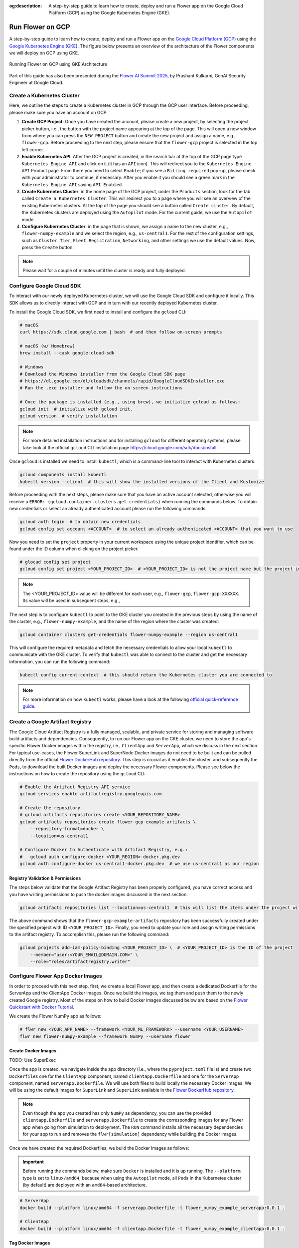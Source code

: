 :og:description: A step-by-step guide to learn how to create, deploy and run a Flower app on the Google Cloud Platform (GCP) using the Google Kubernetes Engine (GKE).
.. meta::
    :description: A step-by-step guide to learn how to create, deploy and run a Flower app on the Google Cloud Platform (GCP) using the Google Kubernetes Engine (GKE).

Run Flower on GCP
=================

A step-by-step guide to learn how to create, deploy and run a Flower app on the `Google
Cloud Platform (GCP) <https://console.cloud.google.com>`_ using the `Google Kubernetes
Engine (GKE) <https://cloud.google.com/kubernetes-engine>`_. The figure below presents
an overview of the architecture of the Flower components we will deploy on GCP using
GKE.

.. figure:: ./_static/flower-gke-architecture.png
    :align: center
    :width: 100%
    :alt: Running Flower on GCP using GKE Architecture
    :class: no-scaled-link

    Running Flower on GCP using GKE Architecture

Part of this guide has also been presented during the `Flower AI Summit 2025
<https://flower.ai/events/flower-ai-summit-2025/>`_, by Prashant Kulkarni, GenAI
Security Engineer at Google Cloud.

.. youtube:: DoklGCdtrrc
    :align: center
    :width: 70%

Create a Kubernetes Cluster
---------------------------

Here, we outline the steps to create a Kubernetes cluster in GCP through the GCP user
interface. Before proceeding, please make sure you have an account on GCP.

1. **Create GCP Project**: Once you have created the account, please create a new
   project, by selecting the project picker button, i.e., the button with the project
   name appearing at the top of the page. This will open a new window from where you can
   press the ``NEW PROJECT`` button and create the new project and assign a name, e.g.,
   ``flower-gcp``. Before proceeding to the next step, please ensure that the
   ``flower-gcp`` project is selected in the top left corner.
2. **Enable Kubernetes API**: After the GCP project is created, in the search bar at the
   top of the GCP page type ``Kubernetes Engine API`` and click on it (it has an ``API``
   icon). This will redirect you to the ``Kubernetes Engine API`` Product page. From
   there you need to select ``Enable``; if you see a ``Billing required`` pop-up, please
   check with your administrator to continue, if necessary. After you enable it you
   should see a green mark in the ``Kubernetes Engine API`` saying ``API Enabled``.
3. **Create Kubernetes Cluster**: in the home page of the GCP project, under the
   ``Products`` section, look for the tab called ``Create a Kubernetes Cluster``. This
   will redirect you to a page where you will see an overview of the existing Kubernetes
   clusters. At the top of the page you should see a button called ``Create cluster``.
   By default, the Kubernetes clusters are deployed using the ``Autopilot`` mode. For
   the current guide, we use the ``Autopilot`` mode.
4. **Configure Kubernetes Cluster**: in the page that is shown, we assign a name to the
   new cluster, e.g., ``flower-numpy-example`` and we select the region, e.g.,
   ``us-central1``. For the rest of the configuration settings, such as ``Cluster
   Tier``, ``Fleet Registration``, ``Networking``, and other settings we use the default
   values. Now, press the ``Create`` button.

.. note::

    Please wait for a couple of minutes until the cluster is ready and fully deployed.

Configure Google Cloud SDK
--------------------------

To interact with our newly deployed Kubernetes cluster, we will use the Google Cloud SDK
and configure it locally. This SDK allows us to directly interact with GCP and in turn
with our recently deployed Kubernetes cluster.

To install the Google Cloud SDK, we first need to install and configure the ``gcloud``
CLI:

.. code-block:: bash

    # macOS
    curl https://sdk.cloud.google.com | bash  # and then follow on-screen prompts

    # macOS (w/ Homebrew)
    brew install --cask google-cloud-sdk

    # Windows
    # Download the Windows installer from the Google Cloud SDK page
    # https://dl.google.com/dl/cloudsdk/channels/rapid/GoogleCloudSDKInstaller.exe
    # Run the .exe installer and follow the on-screen instructions

    # Once the package is installed (e.g., using brew), we initialize gcloud as follows:
    gcloud init  # initialize with gcloud init.
    gcloud version  # verify installation

.. note::

    For more detailed installation instructions and for installing ``gcloud`` for
    different operating systems, please take look at the official ``gcloud`` CLI
    installation page https://cloud.google.com/sdk/docs/install

Once ``gcloud`` is installed we need to install ``kubectl``, which is a command-line
tool to interact with Kubernetes clusters:

.. code-block:: bash

    gcloud components install kubectl
    kubectl version --client  # this will show the installed versions of the Client and Kustomize

Before proceeding with the next steps, please make sure that you have an active account
selected, otherwise you will receive a ``ERROR:
(gcloud.container.clusters.get-credentials)`` when running the commands below. To obtain
new credentials or select an already authenticated account please run the following
commands

.. code-block:: bash

    gcloud auth login  # to obtain new credentials
    gcloud config set account <ACCOUNT>  # to select an already authenticated <ACCOUNT> that you want to use

Now you need to set the ``project`` property in your current workspace using the unique
project identifier, which can be found under the ID column when clicking on the project
picker.

.. code-block:: bash

    # glocud config set project
    gcloud config set project <YOUR_PROJECT_ID>  # <YOUR_PROJECT_ID> is not the project name but the project identifier, e.g., flower-gcp-XXXXXX

.. note::

    The <YOUR_PROJECT_ID> value will be different for each user, e.g., ``flower-gcp``,
    ``flower-gcp-XXXXXX``. Its value will be used in subsequent steps, e.g.,

The next step is to configure ``kubectl`` to point to the GKE cluster you created in the
previous steps by using the name of the cluster, e.g., ``flower-numpy-example``, and the
name of the region where the cluster was created:

.. code-block:: bash

    gcloud container clusters get-credentials flower-numpy-example --region us-central1

This will configure the required metadata and fetch the necessary credentials to allow
your local ``kubectl`` to communicate with the GKE cluster. To verify that ``kubectl``
was able to connect to the cluster and get the necessary information, you can run the
following command:

.. code-block:: bash

    kubectl config current-context  # this should return the Kubernetes cluster you are connected to

.. note::

    For more information on how ``kubectl`` works, please have a look at the following
    `official quick-reference guide
    <https://kubernetes.io/docs/reference/kubectl/quick-reference/>`_.

Create a Google Artifact Registry
---------------------------------

The Google Cloud Artifact Registry is a fully managed, scalable, and private service for
storing and managing software build artifacts and dependencies. Consequently, to run our
Flower app on the GKE cluster, we need to store the app's specific Flower Docker images
within the registry, i.e., ``ClientApp`` and ``ServerApp``, which we discuss in the next
section. For typical use-cases, the Flower SuperLink and SuperNode Docker images do not
need to be built and can be pulled directly from the official `Flower DockerHub
repository <https://hub.docker.com/u/flwr>`_. This step is crucial as it enables the
cluster, and subsequently the ``Pods``, to download the built Docker images and deploy
the necessary Flower components. Please see below the instructions on how to create the
repository using the ``gcloud`` CLI:

.. code-block:: bash

    # Enable the Artifact Registry API service
    gcloud services enable artifactregistry.googleapis.com

    # Create the repository
    # gcloud artifacts repositories create <YOUR_REPOSITORY_NAME>
    gcloud artifacts repositories create flower-gcp-example-artifacts \
        --repository-format=docker \
        --location=us-central1

    # Configure Docker to Authenticate with Artifact Registry, e.g.:
    #   gcloud auth configure-docker <YOUR_REGION>-docker.pkg.dev
    gcloud auth configure-docker us-central1-docker.pkg.dev  # we use us-central1 as our region

Registry Validation & Permissions
~~~~~~~~~~~~~~~~~~~~~~~~~~~~~~~~~

The steps below validate that the Google Artifact Registry has been properly configured,
you have correct access and you have writing permissions to push the docker images
discussed in the next section.

.. code-block:: bash

    gcloud artifacts repositories list --location=us-central1  # this will list the items under the project with ID <YOUR_PROJECT_ID>

The above command shows that the ``flower-gcp-example-artifacts`` repository has been
successfully created under the specified project with ID ``<YOUR_PROJECT_ID>``. Finally,
you need to update your role and assign writing permissions to the artifact registry. To
accomplish this, please run the following command:

.. code-block:: bash

    gcloud projects add-iam-policy-binding <YOUR_PROJECT_ID> \  # <YOUR_PROJECT_ID> is the ID of the project
        --member="user:<YOUR_EMAIL@DOMAIN.COM>" \
        --role="roles/artifactregistry.writer"

Configure Flower App Docker Images
----------------------------------

In order to proceed with this next step, first, we create a local Flower app, and then
create a dedicated Dockerfile for the ServerApp and the ClientApp Docker images. Once we
build the images, we tag them and push them to the newly created Google registry. Most
of the steps on how to build Docker images discussed below are based on the `Flower
Quickstart with Docker Tutorial
<https://flower.ai/docs/framework/docker/tutorial-quickstart-docker.html>`_.

We create the Flower NumPy app as follows:

.. code-block:: bash

    # flwr new <YOUR_APP_NAME> --framework <YOUR_ML_FRAMEWORK> --username <YOUR_USERNAME>
    flwr new flower-numpy-example --framework NumPy --username flower

Create Docker Images
~~~~~~~~~~~~~~~~~~~~

TODO: Use SuperExec

Once the app is created, we navigate inside the app directory (i.e., where the
``pyproject.toml`` file is) and create two ``Dockerfile``\s one for the ``ClientApp``
component, named ``clientapp.Dockerfile`` and one for the ``ServerApp`` component, named
``serverapp.Dockerfile``. We will use both files to build locally the necessary Docker
images. We will be using the default images for ``SuperLink`` and ``SuperLink``
available in the `Flower DockerHub repository <https://hub.docker.com/u/flwr>`_.

.. note::

    Even though the app you created has only ``NumPy`` as dependency, you can use the
    provided ``clientapp.Dockerfile`` and ``serverapp.Dockerfile`` to create the
    corresponding images for any Flower app when going from simulation to deployment.
    The ``RUN`` command installs all the necessary dependencies for your app to run and
    removes the ``flwr[simulation]`` dependency while building the Docker images.

.. dropdown:: clientapp.Dockerfile

    .. code-block:: bash
        :substitutions:

        # clientapp.Dockerfile
        FROM flwr/clientapp:|stable_flwr_version|

        WORKDIR /app

        COPY pyproject.toml .
        RUN sed -i 's/.*flwr\[simulation\].*//' pyproject.toml \
            && python -m pip install -U --no-cache-dir .

        ENTRYPOINT ["flwr-clientapp"]

.. dropdown:: serverapp.Dockerfile

    .. code-block:: bash
        :substitutions:

        # serverapp.Dockerfile
        FROM flwr/serverapp:|stable_flwr_version|

        WORKDIR /app

        COPY pyproject.toml .
        RUN sed -i 's/.*flwr\[simulation\].*//' pyproject.toml \
           && python -m pip install -U --no-cache-dir .

        ENTRYPOINT ["flwr-serverapp"]

Once we have created the required Dockerfiles, we build the Docker Images as follows:

.. important::

    Before running the commands below, make sure ``Docker`` is installed and it is up
    running. The ``--platform`` type is set to ``linux/amd64``, because when using the
    ``Autopilot`` mode, all ``Pods`` in the Kubernetes cluster (by default) are deployed
    with an ``amd64``-based architecture.

.. code-block:: bash

    # ServerApp
    docker build --platform linux/amd64 -f serverapp.Dockerfile -t flower_numpy_example_serverapp:0.0.1 .

    # ClientApp
    docker build --platform linux/amd64 -f clientapp.Dockerfile -t flower_numpy_example_clientapp:0.0.1 .

Tag Docker Images
~~~~~~~~~~~~~~~~~

Before we are able to push our two newly locally created Docker images, we need to tag
them with the Google Artifact Registry repository name and image name we created during
the previous steps. If you have followed the earlier naming suggestions, the the
repository name is ``flower-gcp-example-artifacts``, the local Docker images names are
``flower_numpy_example_serverapp:0.0.1`` and ``flower_numpy_example_numpy:0.0.1``, and
the region is ``us-central1``. Please note that the ``<YOUR_PROJECT_ID>`` is different
from user to user so in the commands below we use the ``<YOUR_PROJECT_ID>`` placeholder.
Putting all this together, the final commands you need to run to tag the ``ServerApp``
and ``ClientApp`` Docker images are:

.. code-block:: bash

    # docker tag YOUR_IMAGE_NAME YOUR_REGION-docker.pkg.dev/YOUR_PROJECT_ID/YOUR_REPOSITORY_NAME/YOUR_IMAGE_NAME:YOUR_TAG

    # ServerApp
    # please change <YOUR_PROJECT_ID> to point to your project identifier
    docker tag flower_numpy_example_serverapp:0.0.1 us-central1-docker.pkg.dev/<YOUR_PROJECT_ID>/flower-gcp-example-artifacts/flower_numpy_example_serverapp:0.0.1

    # ClientApp
    # please change <YOUR_PROJECT_ID> to point to your project identifier
    docker tag flower_numpy_example_clientapp:0.0.1 us-central1-docker.pkg.dev/<YOUR_PROJECT_ID>/flower-gcp-example-artifacts/flower_numpy_example_clientapp:0.0.1

Push Docker Images
~~~~~~~~~~~~~~~~~~

Once our images are tagged correctly, you can push them to your ``Artifact Registry``
repository using the ``docker push`` command with the tagged name:

.. code-block:: bash

    # docker push YOUR_REGION-docker.pkg.dev/<YOUR_PROJECT_ID>/YOUR_REPOSITORY_NAME/YOUR_IMAGE_NAME:YOUR_TAG

    # ServerApp
    # please change <YOUR_PROJECT_ID> to point to your project identifier
    docker push us-central1-docker.pkg.dev/<YOUR_PROJECT_ID>/flower-gcp-example-artifacts/flower_numpy_example_serverapp:0.0.1

    # ClientApp
    # please change <YOUR_PROJECT_ID> to point to your project identifier
    docker push us-central1-docker.pkg.dev/<YOUR_PROJECT_ID>/flower-gcp-example-artifacts/flower_numpy_example_clientapp:0.0.1

Deploy Flower Infrastructure
----------------------------

Before running our Flower app, we first need to deploy our ``Pods`` on the Kubernetes
cluster.

In this step, we shall deploy six ``Pods``: 1x ``SuperLink``, 2x ``SuperNode``, 2x
``ClientApp``, and 1x ``ServerApp``. To achieve this, below we provide the definition of
the six ``yaml`` files that are necessary to deploy the ``Pods`` on the cluster and
which are passed to ``kubectl``, and a helper ``k8s-deploy.sh`` script, which will
deploy the ``Pods``.

.. dropdown:: superlink-deployment.yaml

    .. code-block:: bash
        :substitutions:

        apiVersion: apps/v1
        kind: Deployment
        metadata:
          name: superlink
        spec:
          replicas: 1
          selector:
            matchLabels:
              app: superlink
          template:
            metadata:
              labels:
                app: superlink
            spec:
              containers:
              - name: superlink
                image: flwr/superlink:|stable_flwr_version|
                args:
                  - "--insecure"
                  - "--isolation"
                  - "process"
                ports:  # which ports to expose/available
                - containerPort: 9091
                - containerPort: 9092
                - containerPort: 9093
        ---
        apiVersion: v1
        kind: Service
        metadata:
          name: superlink-service
        spec:
          selector:
            app: superlink
          ports:  # like a dynamic IP routing table/mapping that routes traffic to the designated ports
          - protocol: TCP
            port: 9091   # Port for ServerApp connection
            targetPort: 9091  # the SuperLink container port
            name: superlink-serverappioapi
          - protocol: TCP
            port: 9092   # Port for SuperNode connection
            targetPort: 9092  # the SuperLink container port
            name: superlink-fleetapi
          - protocol: TCP
            port: 9093   # Port for Flower app submission
            targetPort: 9093  # the SuperLink container port
            name: superlink-controlapi
          type: LoadBalancer  # balances workload, makes the service publicly available

.. dropdown:: supernode-1-deployment.yaml

    .. code-block:: bash
        :substitutions:

        apiVersion: apps/v1
        kind: Deployment
        metadata:
          name: supernode-1
        spec:
          replicas: 1
          selector:
            matchLabels:
              app: supernode-1
          template:
            metadata:
              labels:
                app: supernode-1
            spec:
              containers:
              - name: supernode
                image: flwr/supernode:|stable_flwr_version|
                args:
                  - "--insecure"
                  - "--superlink"
                  - "superlink-service:9092"
                  - "--clientappio-api-address"
                  - "0.0.0.0:9094"
                  - "--isolation"
                  - "process"
                ports:
                - containerPort: 9094
        ---
        apiVersion: v1
        kind: Service
        metadata:
          name: supernode-1-service
        spec:
          selector:
            app: supernode-1
          ports:
          - protocol: TCP
            port: 9094
            targetPort: 9094

.. dropdown:: supernode-2-deployment.yaml

    .. code-block:: bash
        :substitutions:

        apiVersion: apps/v1
        kind: Deployment
        metadata:
          name: supernode-2
        spec:
          replicas: 1
          selector:
            matchLabels:
              app: supernode-2
          template:
            metadata:
              labels:
                app: supernode-2
            spec:
              containers:
              - name: supernode
                image: flwr/supernode:|stable_flwr_version|
                args:
                  - "--insecure"
                  - "--superlink"
                  - "superlink-service:9092"
                  - "--clientappio-api-address"
                  - "0.0.0.0:9094"
                  - "--isolation"
                  - "process"
                ports:
                - containerPort: 9094
        ---
        apiVersion: v1
        kind: Service
        metadata:
          name: supernode-2-service
        spec:
          selector:
            app: supernode-2
          ports:
          - protocol: TCP
            port: 9094
            targetPort: 9094

.. dropdown:: serverapp-deployment.yaml

    .. code-block:: bash

        apiVersion: apps/v1
        kind: Deployment
        metadata:
          name: serverapp
        spec:
          replicas: 1
          selector:
            matchLabels:
              app: serverapp
          template:
            metadata:
              labels:
                app: serverapp
            spec:
              containers:
              - name: serverapp
                # please change <YOUR_PROJECT_ID> to point to your project identifier
                image: us-central1-docker.pkg.dev/<YOUR_PROJECT_ID>/flower-gcp-example-artifacts/flower_numpy_example_serverapp:0.0.1
                args:
                  - "--insecure"
                  - "--serverappio-api-address"
                  - "superlink-service:9091"

.. dropdown:: clientapp-1-deployment.yaml

    .. code-block:: bash

        apiVersion: apps/v1
        kind: Deployment
        metadata:
          name: clientapp-1
        spec:
          replicas: 1
          selector:
            matchLabels:
              app: clientapp-1
          template:
            metadata:
              labels:
                app: clientapp-1
            spec:
              containers:
              - name: clientapp
                # please change <YOUR_PROJECT_ID> to point to your project identifier
                image: us-central1-docker.pkg.dev/<YOUR_PROJECT_ID>/flower-gcp-example-artifacts/flower_numpy_example_clientapp:0.0.1
                args:
                  - "--insecure"
                  - "--clientappio-api-address"
                  - "supernode-1-service:9094"

.. dropdown:: clientapp-2-deployment.yaml

    .. code-block:: bash

        apiVersion: apps/v1
        kind: Deployment
        metadata:
          name: clientapp-2
        spec:
          replicas: 1
          selector:
            matchLabels:
              app: clientapp-2
          template:
            metadata:
              labels:
                app: clientapp-2
            spec:
              containers:
              - name: clientapp
                # please change <YOUR_PROJECT_ID> to point to your project identifier
                image: us-central1-docker.pkg.dev/<YOUR_PROJECT_ID>/flower-gcp-example-artifacts/flower_numpy_example_clientapp:0.0.1
                args:
                  - "--insecure"
                  - "--clientappio-api-address"
                  - "supernode-2-service:9094"

Once you have created the required files, you can use the following ``k8s-deploy.sh``
helper script to deploy all the ``Pods``.

.. important::

    Make sure the Flower version you use to deploy the ``Pods`` matches the version of
    your Flower app.

.. dropdown:: k8s-deploy.sh

    .. code-block:: bash

        #! /bin/bash -l

        # Change directory to the yaml files directory
        cd "$(dirname "${BASH_SOURCE[0]}")"

        kubectl apply -f superlink-deployment.yaml
        sleep 0.1

        kubectl apply -f supernode-1-deployment.yaml
        sleep 0.1

        kubectl apply -f supernode-2-deployment.yaml
        sleep 0.1

        kubectl apply -f ./serverapp-deployment.yaml
        sleep 0.1

        kubectl apply -f ./clientapp-1-deployment.yaml
        sleep 0.1

        kubectl apply -f ./clientapp-2-deployment.yaml
        sleep 0.1

To see that your ``Pods`` are deployed, please go to the ``Navigation Menu`` on the
Google Console, select ``Kubernetes Engine`` and then the ``Workloads`` page. The new
window that appears will show the status of the ``Pods`` under deployment.

.. caution::

    Please wait for a couple of minutes (3' to 5' minutes should be enough) before the
    ``Pods`` are up and running. While ``Pods`` resources are being provisioned, some
    warnings are expected.

Run Flower App
--------------

Once all ``Pods`` are up and running, we need to get the ``EXTERNAL_IP`` of the
``superlink-service`` and point our Flower app to use the Kubernetes cluster to submit
and execute the job.

To get the ``EXTERNAL-IP`` of the ``superlink-service`` we run the following command,
which will show the ``NAME``, ``TYPE``, ``CLUSTER-IP``, ``EXTERNAL-IP`` and ``PORTS`` of
the service:

.. code-block:: bash

    kubectl get service superlink-service

After we get the ``EXTERNAL-IP`` , we go to the directory of the Flower example, we open
the ``pyproject.toml`` and then add the following section at the end of the file:

.. code-block:: bash

    [tool.flwr.federations.gcp-deployment]
    address = "<EXTERNAL_IP>:9093" # replace the EXTERNAL_IP with the correct value
    insecure = true

Then we can execute the example on the GCP cluster by running:

.. code-block:: bash

    flwr run . gcp-deployment --stream

.. note::

    Please note that in the current deployment, communication is not encrypted. To
    enable TLS for secure connections, check the following `guide
    <https://flower.ai/docs/framework/how-to-enable-tls-connections.html>`_. We will
    also be updating the current guide soon with more details on how to configure TLS.

If the job is successfully submitted, and executed, then in your console you should see
the logs from the run. The output should look like the one shared below.

.. dropdown:: Expected Output

    .. code-block:: shell

        Loading project configuration...
        Success
        🎊 Successfully built flower.flower-numpy-example.1-0-0.ba270a25.fab
        🎊 Successfully started run 2796207907461390277
        INFO :      Starting logstream for run_id `2796207907461390277`
        INFO :      Start `flwr-serverapp` process
        🎊 Successfully installed flower-numpy-example to /app/.flwr/apps/flower.flower-numpy-example.1.0.0.ba270a25.
        INFO :      Starting Flower ServerApp, config: num_rounds=3, no round_timeout
        INFO :
        INFO :      [INIT]
        INFO :      Using initial global parameters provided by strategy
        INFO :      Starting evaluation of initial global parameters
        INFO :      Evaluation returned no results (`None`)
        INFO :
        INFO :      [ROUND 1]
        INFO :      configure_fit: strategy sampled 2 clients (out of 2)
        INFO :      aggregate_fit: received 2 results and 0 failures
        WARNING :   No fit_metrics_aggregation_fn provided
        INFO :      configure_evaluate: strategy sampled 2 clients (out of 2)
        INFO :      aggregate_evaluate: received 2 results and 0 failures
        WARNING :   No evaluate_metrics_aggregation_fn provided
        INFO :
        INFO :      [ROUND 2]
        INFO :      configure_fit: strategy sampled 2 clients (out of 2)
        INFO :      aggregate_fit: received 2 results and 0 failures
        INFO :      configure_evaluate: strategy sampled 2 clients (out of 2)
        INFO :      aggregate_evaluate: received 2 results and 0 failures
        INFO :
        INFO :      [ROUND 3]
        INFO :      configure_fit: strategy sampled 2 clients (out of 2)
        INFO :      aggregate_fit: received 2 results and 0 failures
        INFO :      configure_evaluate: strategy sampled 2 clients (out of 2)
        INFO :      aggregate_evaluate: received 2 results and 0 failures
        INFO :
        INFO :      [SUMMARY]
        INFO :      Run finished 3 round(s) in 30.11s
        INFO :          History (loss, distributed):
        INFO :                  round 1: 0.0
        INFO :                  round 2: 0.0
        INFO :                  round 3: 0.0
        INFO :

.. note::

    Please note that if you terminate or shut down the cluster, and create a new one,
    the value of the ``EXTERNAL_IP`` changes. In that case, you will have to update the
    ``pyproject.toml``.

Shutdown Flower Infrastructure
------------------------------

If you would like to shutdown all the running pods deployed during this guide, you can
use the ``kubectl delete`` command and pass the the ``.yaml`` file of each pod, as also
shown in the helper script below.

.. dropdown:: k8s-shutdown.sh

    .. code-block:: bash

        #! /bin/bash -l

        # Change directory to the yaml files directory
        cd "$(dirname "${BASH_SOURCE[0]}")"

        kubectl delete -f superlink-deployment.yaml
        sleep 0.1

        kubectl delete -f supernode-1-deployment.yaml
        sleep 0.1

        kubectl delete -f supernode-2-deployment.yaml
        sleep 0.1

        kubectl delete -f ./serverapp-deployment.yaml
        sleep 0.1

        kubectl delete -f ./clientapp-1-deployment.yaml
        sleep 0.1

        kubectl delete -f ./clientapp-2-deployment.yaml
        sleep 0.1
